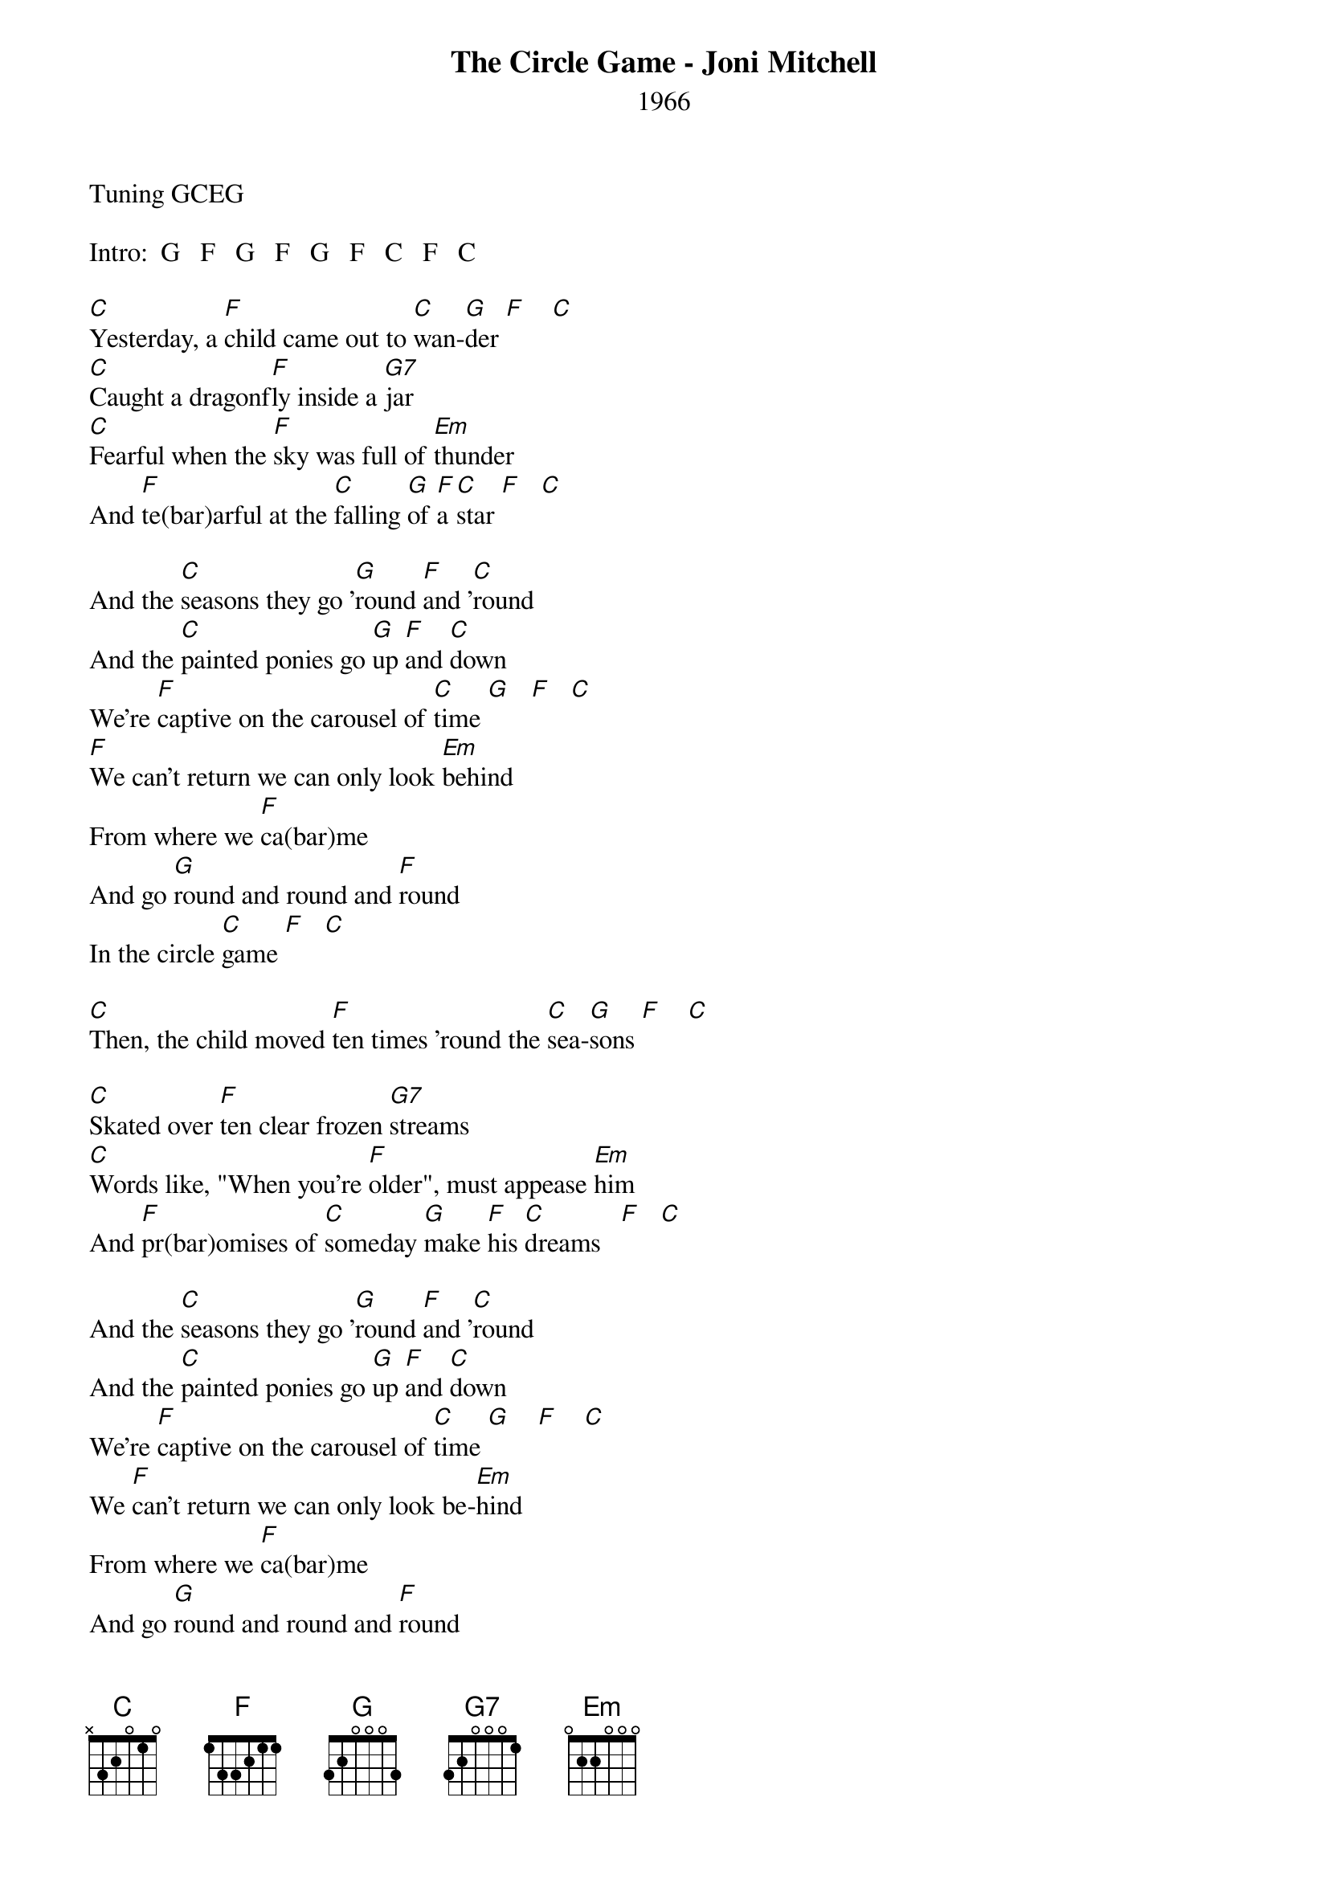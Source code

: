 {new_song}
{title:The Circle Game - Joni Mitchell}
{subtitle:1966}
{key:C}

Tuning GCEG

Intro:  G   F   G   F   G   F   C   F   C

[C]Yesterday, a [F]child came out to [C]wan-[G]der [F]    [C]
[C]Caught a dragonf[F]ly inside a [G7]jar
[C]Fearful when the [F]sky was full of [Em]thunder
And [F]te(bar)arful at the [C]falling [G]of [F]a [C]star [F]   [C]

And the [C]seasons they go '[G]round [F]and '[C]round
And the [C]painted ponies go [G]up [F]and [C]down
We're [F]captive on the carousel of [C]time [G]   [F]   [C]
[F]We can't return we can only look [Em]behind
From where we [F]ca(bar)me
And go [G]round and round and [F]round
In the circle [C]game [F]   [C]

[C]Then, the child moved [F]ten times 'round the [C]sea-[G]sons [F]    [C]

[C]Skated over [F]ten clear frozen [G7]streams
[C]Words like, "When you're [F]older", must appease [Em]him
And [F]pr(bar)omises of [C]someday [G]make [F]his [C]dreams   [F]   [C]

And the [C]seasons they go '[G]round [F]and '[C]round
And the [C]painted ponies go [G]up [F]and [C]down
We're [F]captive on the carousel of [C]time [G]    [F]    [C]
We [F]can't return we can only look be-[Em]hind
From where we [F]ca(bar)me
And go [G]round and round and [F]round
In the circle [C]game [F]   [C]

[C]Sixteen springs and [F]sixteen summers [C]gone [G]now  [F]    [C]
[C]Cartwheels turn to [F]car wheels through the [G7]town
And they [C]tell him, "Take your [F]time. It won't be long [Em]now.
'Til you [F]dr(bar)ag your feet to [C]slow the [G]cir-[F]cles [C]down" [F]    [C]

And the [C]seasons they go '[G]round [F]and '[C]round
And the [C]painted ponies go [G]up [F]and [C]down
[F]We're captive on the carousel of [C]time [G]   [F]   [C]
[F]We can't return we can only look be-[Em]hind
From where we [F]ca(bar)me
And go [G]round and round and [F]round
In the circle [C]game  [F]    [C]

[C]So the years spin by and [F]now the boy is [C]twen-[G]ty  [F]    [C]
[C]Though his dreams have lost some [F]grandeur coming [G7]true
There'll [C]be new dreams, maybe [F]better dreams and [Em]plenty
Be-[F]fo(bar)re the last [C]revolving [G]year [F]is [C]through. [F]     [C]

And the [C]seasons they go '[G]round [F]and '[C]round
And the [C]painted ponies go [G]up [F]and [C]down
[F]We're captive on the carousel of [C]time[G]   [F]   [C]

[F]We can't return we can only look [Em]behind
From where we [F]ca(bar)me
And go [G]round and round and [F]round
In the circle [C]game [F]   [C]
And go [G]'round and 'round and [F]'round in the circle [C]game.[F]    [C]

  [C]  [F]  [C]  [F]  [C]




